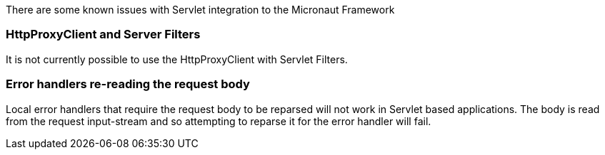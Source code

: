 There are some known issues with Servlet integration to the Micronaut Framework

=== HttpProxyClient and Server Filters

It is not currently possible to use the HttpProxyClient with Servlet Filters.

=== Error handlers re-reading the request body

Local error handlers that require the request body to be reparsed will not work in Servlet based applications.
The body is read from the request input-stream and so attempting to reparse it for the error handler will fail.
